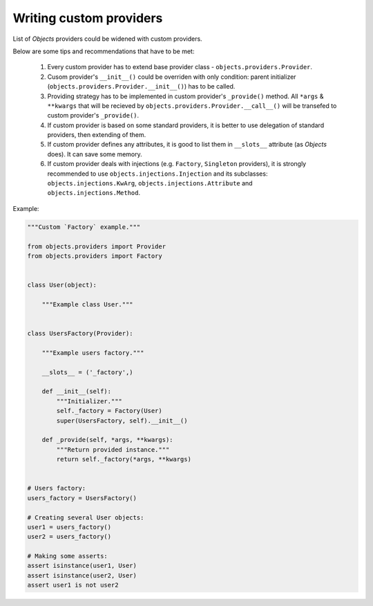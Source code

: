 Writing custom providers
------------------------

List of *Objects* providers could be widened with custom providers.

Below are some tips and recommendations that have to be met:

    1. Every custom provider has to extend base provider class -
       ``objects.providers.Provider``.
    2. Cusom provider's ``__init__()`` could be overriden with only condition: 
       parent initializer (``objects.providers.Provider.__init__()``) has
       to be called.
    3. Providing strategy has to be implemented in custom provider's 
       ``_provide()`` method. All ``*args`` & ``**kwargs`` that will be
       recieved by ``objects.providers.Provider.__call__()`` will be transefed 
       to custom provider's ``_provide()``. 
    4. If custom provider is based on some standard providers, it is better to
       use delegation of standard providers, then extending of them.
    5. If custom provider defines any attributes, it is good to list them in 
       ``__slots__`` attribute (as *Objects* does). It can save some memory.
    6. If custom provider deals with injections (e.g. ``Factory``, 
       ``Singleton`` providers), it is strongly recommended to use 
       ``objects.injections.Injection`` and its subclasses:
       ``objects.injections.KwArg``, ``objects.injections.Attribute`` and 
       ``objects.injections.Method``. 

Example:

.. image:: /images/providers/custom_provider.png
    :width: 100%
    :align: center

.. code-block:: python

    """Custom `Factory` example."""

    from objects.providers import Provider
    from objects.providers import Factory


    class User(object):

        """Example class User."""


    class UsersFactory(Provider):

        """Example users factory."""

        __slots__ = ('_factory',)

        def __init__(self):
            """Initializer."""
            self._factory = Factory(User)
            super(UsersFactory, self).__init__()

        def _provide(self, *args, **kwargs):
            """Return provided instance."""
            return self._factory(*args, **kwargs)


    # Users factory:
    users_factory = UsersFactory()

    # Creating several User objects:
    user1 = users_factory()
    user2 = users_factory()

    # Making some asserts:
    assert isinstance(user1, User)
    assert isinstance(user2, User)
    assert user1 is not user2

